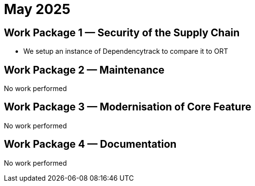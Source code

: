 = May 2025
:icons: font

== Work Package 1 — Security of the Supply Chain

* We setup an instance of Dependencytrack to compare it to ORT

== Work Package 2 — Maintenance

No work performed

== Work Package 3 — Modernisation of Core Feature

No work performed

== Work Package 4 — Documentation

No work performed


